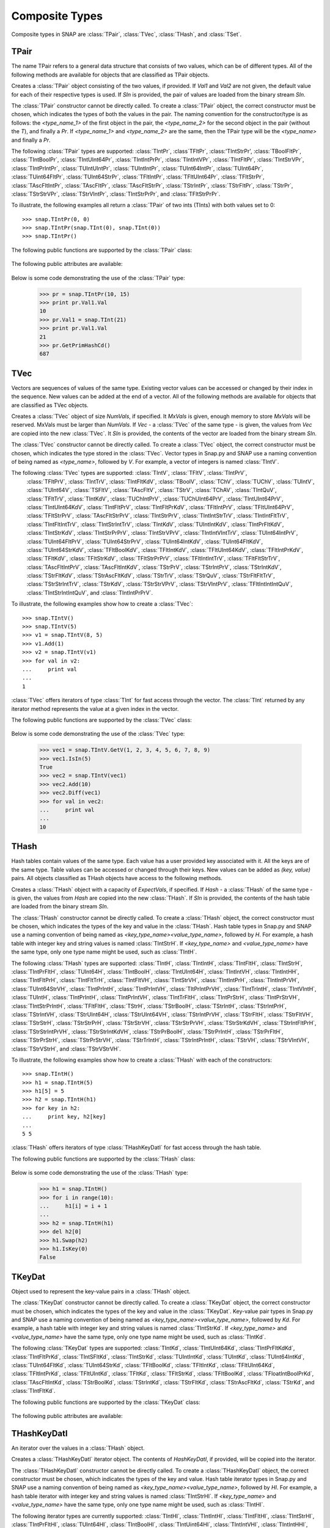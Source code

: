 Composite Types
````````````````

Composite types in SNAP are :class:`TPair`, :class:`TVec`, :class:`THash`, and 
:class:`TSet`.

TPair
=====

The name TPair refers to a general data structure that consists of two values, which can 
be of different types. All of the following methods are available for objects that are 
classified as TPair objects. 

.. class:: TPair()
           TPair(Val1, Val2)
           TPair(SIn)

   
   Creates a :class:`TPair` object consisting of the two values, if provided. If *Val1* and
   *Val2* are not given, the default value for each of their respective types is used.
   If *SIn* is provided, the pair of values are loaded from the binary stream *SIn*.

   The :class:`TPair` constructor cannot be directly called. To create a :class:`TPair` object, the correct
   constructor must be chosen, which indicates the types of both the values in the pair.
   The naming convention for the constructor/type is as follows: the `<type_name_1>` of
   the first object in the pair, the `<type_name_2>` for the second object in the pair 
   (without the `T`), and finally a `Pr`. If `<type_name_1>` and `<type_name_2>` are the 
   same, then the TPair type will be the `<type_name>` and finally a `Pr`.

   The following :class:`TPair` types are supported: :class:`TIntPr`, :class`TFltPr`, 
   :class:'TIntStrPr', :class:`TBoolFltPr`, :class:`TIntBoolPr`, :class:`TIntUInt64Pr`, 
   :class:`TIntIntPrPr`, :class:`TIntIntVPr`, :class:`TIntFltPr`, :class:`TIntStrVPr`, 
   :class:`TIntPrIntPr`, :class:`TUIntUIntPr`, :class:`TUIntIntPr`, :class:`TUInt64IntPr`, 
   :class:`TUInt64Pr`, :class:`TUint64FltPr`, :class:`TUInt64StrPr`, :class:`TFltIntPr`, 
   :class:`TFltUInt64Pr`, :class:`TFltStrPr`, :class:`TAscFltIntPr`, :class:`TAscFltPr`, 
   :class:`TAscFltStrPr`, :class:`TStrIntPr`, :class:`TStrFltPr`, :class:`TStrPr`, 
   :class:`TStrStrVPr`, :class:`TStrVIntPr`, :class:`TIntStrPrPr`, and :class:`TFltStrPrPr`.

   To illustrate, the following examples all return a :class:`TPair` of two ints (TInts) with both
   values set to 0::

      >>> snap.TIntPr(0, 0)
      >>> snap.TIntPr(snap.TInt(0), snap.TInt(0))
      >>> snap.TIntPr()

   The following public functions are supported by the :class:`TPair` class:

     .. describe:: Load(SIn)

        Loads the pair from a binary stream *SIn*. 

     .. describe:: Save(SOut)

        Saves the pair to a binary stream *SOut*. 

     .. describe:: GetMemUsed()

        Returns the size of the TPair object in bytes.

     .. describe:: GetVal1()

        Returns the first value in the TPair.

     .. describe:: GetVal2()

        Returns the second value in the TPair.

     .. describe:: GetPrimHashCd()

        Returns an int hash code using the primary hash codes of the two values in the
        pair.

     .. describe:: GetSecHashCd()

        Returns an int hash code using the secondary hash codes of the two values in the
        pair.

   The following public attributes are available:

     .. describe:: Val1

        The first value in the pair. Supports assignment, which requires the use of 
        SNAP.py types rather than Python types.

     .. describe:: Val2

        The second value in the pair. Supports assignment, which requires the use of 
        SNAP.py types rather than Python types.


   Below is some code demonstrating the use of the :class:`TPair` type:

      >>> pr = snap.TIntPr(10, 15)
      >>> print pr.Val1.Val
      10
      >>> pr.Val1 = snap.TInt(21)
      >>> print pr.Val1.Val
      21
      >>> pr.GetPrimHashCd()
      687

TVec
=====

Vectors are sequences of values of the same type. Existing vector values can be accessed 
or changed by their index in the sequence. New values can be added at the end of a 
vector. All of the following methods are available for objects that are classified as
TVec objects. 

.. class:: TVec()
           TVec(NumVals)
           TVec(MxVals, NumVals)
           TVec(Vec)
           TVec(SIn)

   
   Creates a :class:`TVec` object of size *NumVals*, if specified. It *MxVals* is given, enough
   memory to store *MxVals* will be reserved. MxVals must be larger than *NumVals*. If
   *Vec* - a :class:`TVec` of the same type - is given, the values from *Vec* are copied into the
   new :class:`TVec`. It *SIn* is provided, the contents of the vector are loaded from the binary stream *SIn*.

   The :class:`TVec` constructor cannot be directly called. To create a :class:`TVec` object, the correct
   constructor must be chosen, which indicates the type stored in the :class:`TVec`.
   Vector types in Snap.py and SNAP use a naming convention of being named as 
   `<type_name>`, followed by `V`. For example, a vector of integers is named
   :class:`TIntV`.

   The following :class:`TVec` types are supported: :class:`TIntV`, :class:`TFltV`, :class:`TIntPrV`,
    :class:`TFltPrV`, :class:`TIntTrV`, :class:`TIntFltKdV`, :class:`TBoolV`, :class:`TChV`,
    :class:`TUChV`, :class:`TUIntV`, :class:`TUInt64V`, :class:`TSFltV`, :class:`TAscFltV`, 
    :class:`TStrV`, :class:`TChAV`, :class:`TIntQuV`, :class:`TFltTrV`, :class:`TIntKdV`, 
    :class:`TUChIntPrV`, :class:`TUChUInt64PrV`, :class:`TIntUInt64PrV`, :class:`TIntUInt64KdV`, 
    :class:`TIntFltPrV`, :class:`TIntFltPrKdV`, :class:`TFltIntPrV`, :class:`TFltUInt64PrV`, 
    :class:`TFltStrPrV`, :class:`TAscFltStrPrV`, :class:`TIntStrPrV`, :class:`TIntIntStrTrV`, 
    :class:`TIntIntFltTrV`, :class:`TIntFltIntTrV`, :class:`TIntStrIntTrV`, :class:`TIntKdV`, 
    :class:`TUIntIntKdV`, :class:`TIntPrFltKdV`, :class:`TIntStrKdV`, :class:`TIntStrPrPrV`, 
    :class:`TIntStrVPrV`, :class:`TIntIntVIntTrV`, :class:`TUInt64IntPrV`, :class:`TUInt64FltPrV`, 
    :class:`TUInt64StrPrV`, :class:`TUInt64IntKdV`, :class:`TUInt64FltKdV`, :class:`TUInt64StrKdV`, 
    :class:`TFltBoolKdV`, :class:`TFltIntKdV`, :class:`TFltUInt64KdV`, :class:`TFltIntPrKdV`, 
    :class:`TFltKdV`, :class:`TFltStrKdV`, :class:`TFltStrPrPrV`, :class:`TFltIntIntTrV`, 
    :class:`TFltFltStrTrV`, :class:`TAscFltIntPrV`, :class:`TAscFltIntKdV`, :class:`TStrPrV`, 
    :class:`TStrIntPrV`, :class:`TStrIntKdV`, :class:`TStrFltKdV`, :class:`TStrAscFltKdV`, 
    :class:`TStrTrV`, :class:`TStrQuV`, :class:`TStrFltFltTrV`, :class:`TStrStrIntTrV`, 
    :class:`TStrKdV`, :class:`TStrStrVPrV`, :class:`TStrVIntPrV`, :class:`TFltIntIntIntQuV`, 
    :class:`TIntStrIntIntQuV`, and :class:`TIntIntPrPrV`.

   To illustrate, the following examples show how to create a :class:`TVec`::

      >>> snap.TIntV()
      >>> snap.TIntV(5)
      >>> v1 = snap.TIntV(8, 5)
      >>> v1.Add(1)
      >>> v2 = snap.TIntV(v1)
      >>> for val in v2:
      ...     print val
      ...
      1

   :class:`TVec` offers iterators of type :class:`TInt` for fast access through the vector.
   The :class:`TInt` returned by any iterator method represents the value at a given index in the vector.

   The following public functions are supported by the :class:`TVec` class:

     .. describe:: V[Index]

        Returns the value at index *Index* in vector *v*.

     .. describe:: V[Index] = Value

        Set ``V[Index]`` to *Value*.

     .. describe:: del V[Index]

        Removes the value at index *index* from the vector.

     .. describe:: Val in V

        Return ``True`` if *Val* is a value stored in vector *V*, else ``False``.

     .. describe:: Val not in V

        Equivalent to ``not Val in V``.

     .. iter(V)

        Returns an iterator over all the values in the vector.

     .. describe:: GetV(Val1)
                   GetV(Val1, Val2)
                   GetV(Val1, Val2, Val3)
                   GetV(Val1, Val2, Val3, Val4)
                   GetV(Val1, Val2, Val3, Val4, Val5)
                   GetV(Val1, Val2, Val3, Val4, Val5, Val6)
                   GetV(Val1, Val2, Val3, Val4, Val5, Val6, Val7)
                   GetV(Val1, Val2, Val3, Val4, Val5, Val6, Val7, Val8)
                   GetV(Val1, Val2, Val3, Val4, Val5, Val6, Val7, Val8, Val9)

        Returns a vector with the given values.

     .. describe:: Load(SIn)

        Loads a graph from a binary stream *SIn* and returns a pointer to it. 

     .. describe:: Save(SOut)

        Saves the graph to a binary stream *SOut*. 

     .. describe:: GetMemUsed()

        Returns the size of the vector object in bytes.

     .. describe:: GetPrimHashCd()

        Returns the primary hash code for the vector.

     .. describe:: GetSecHashCd()

        Returns the secondary hash code for the vector.

     .. describe:: Gen(Vals)
                   Gen(MxVals, Vals)

        Resizes the vector to hold *Vals* and initializes each position in the vector 
        with the default value for the given type of the vector (i.e. 0 for TInt). If 
        *MxVals* is provided, the function reserves enough memory for *MxVals* values in 
        the vector.

     .. describe:: Reserve(MxVals)
                   Reserve(MxVals, Vals)

        Reserves enough memory for *MxVals* values in the vector. If *Vals* is 
        provided, it resizes the vector to hold *NumVals* and initializes each position 
        in the vector with the default value for the given type of the vector.

     .. describe:: Clr()

        Clears the contents of the vector.

     .. describe:: Trunc(Vals=-1)

        Truncates the vector to length *NumVals*. If *Vals* is not given, the vector 
        is left unchanged.

     .. describe:: Pack()

        The vector reduces its capacity (frees memory) to match its size. 

     .. describe:: MoveFrom(Vec)

        Moves all the data from *Vec* into the current vector and changes its capacity to
        match that of *Vec*. The contents and capacity of vec are cleared in the process.

     .. describe:: Swap(Vec)

        Swaps the contents and the capacity of the current vector with *Vec*.

     .. describe:: Empty()

        Returns a bool indicating whether the vector is empty.

     .. describe:: Len()

        Returns the length of the vector.

     .. describe:: Reserved()

        Returns the reserved capacity for the vector.

     .. describe:: Last()

        Returns the last value in the vector.

     .. describe:: LastValN()

        Returns the index of the last value in the vector.

     .. describe:: LastLast()

        Returns the second to last element in the vector.

     .. describe:: BegI()

        Returns an iterator pointing to the first element in the vector. 

     .. describe:: EndI()

        Returns an iterator referring to the past-the-end element in the vector. 

     .. describe:: GetI(ValN)

        Returns an iterator an element at position *ValN*. 

     .. describe:: Add()
        describe:: Add(Val)
        describe:: Add(Val, ResizeLen)

        Appends *Val* to the end of the vector. If *val* is not specified, it adds an 
        element with the default value for the given type of the vector. Returns the 
        index at which the value was appended. If *ResizeLen* is given, it increases the 
        capacity of the vector by *ResizeLen*. 

     .. describe:: AddV(ValV)

        Appends the contents of the vector *ValV* onto the vector. Returns the index of 
        the last element in the vector.

     .. describe:: AddSorted(Val, Asc=True)

        Adds *Val* to a sorted vector. If *Asc* is True, the vector is sorted in 
        ascending order.

     .. describe:: AddBackSorted(Val, Asc)

        Adds *Val* to a sorted vector. If *Asc* is True, the vector is sorted in 
        ascending order.

     .. describe:: AddMerged(Val)

        Adds element *Val* to a sorted vector only if the element *val* is not already 
        in the vector. Returns the index at which *val* was inserted or -1.

     .. describe:: AddVMerged(ValV)

        Adds elements of *ValV* to a sorted vector only if a particular element is not 
        already in the vector. Returns the new length of the vector.

     .. describe:: AddUnique(Val)

        Adds element *Val* to a vector only if the element *val* is not already in the 
        vector. Returns the index at which *val* was inserted or -1.

     .. describe:: GetVal(ValN)

        Returns the value at index *ValN*.

     .. describe:: SetVal(ValN, Val)

        Sets the value of the element at index *ValN* to *Val*.

     .. describe:: GetSubValV(BValN, EValN, vec)

        Fills *ValV* with the elements at positions *BValN* to *EValN*, inclusive, in this 
        vector.

     .. describe:: Ins(ValN, Val)

        Inserts the value *Val* into the vector before the element at position *ValN*.

     .. describe:: Del(ValN)

        Deletes the value at index *ValN*.

     .. describe:: Del(MnValN, MxValN)

        Deletes all elements from index *MnValN* to *MxValN*, inclusive.

     .. describe:: DelLast()

        Deletes the last element in the vector.

     .. describe:: DelIfIn(Val)

        Deletes the first instance of value *val* from the vector. Returns a boolean 
        indicating whether *Val* was found in the vector.

     .. describe:: DelAll(Val)

        Deletes all occurrences of *Val* from the vector.

     .. describe:: PutAll(Val)

        Sets all elements of the vector to value *Val*. 

     .. describe:: Swap(ValN1, ValN2)

        Swaps elements at positions *ValN1* and *ValN2*. 

     .. describe:: NextPerm()

        Generates next permutation of the elements in the vector. Returns a boolean
        indicating whether the previous permutation is different from the original 
        permutation.

     .. describe:: GetPivotValN(LValN, RValN)

        Picks three random elements at positions *LValN*...*RValN* and returns the 
        index of the middle one. 

     .. describe:: BSort(MnLValN, MxRValN, Asc)

        Bubble sorts values in the portion of the vector starting at *MnLVal* and ending 
        at *MxRValN*. If *Asc* is True, it sorts the vector in ascending order.

     .. describe:: ISort(MnLValN, MxRValN, Asc)

        Insertion sorts the values in the portion of the vector starting at *MnLVal* and 
        ending at *MxRValN*. If *Asc* is True, it sorts the vector in ascending order.

     .. describe:: Partition(MnLValN, MxRValN, Asc)

        Partitions the values in the portion of the vector starting at *MnLVal* and 
        ending at *MxRValN*. If *Asc* is True, it partitions using ascending order.

     .. describe:: QSort(MnLValN, MxRValN, Asc)

        Quick sorts the values in the portion of the vector starting at *MnLVal* and 
        ending at *MxRValN*. If *Asc* is True, it sorts the vector in ascending order.

     .. describe:: Sort(Asc)

        Sorts the vector. If *Asc* is True, it sorts it in ascending order.

     .. describe:: IsSorted(Asc)

        Checks whether the vector is sorted in ascending (if *Asc* == True) or 
        descending (if *Asc* == False) order. 

     .. describe:: Shuffle(Rnd)

        Shuffles the contents of the vector in random order, using the TRnd object *Rnd*.

     .. describe:: Reverse()

        Reverses the contents of the vector.

     .. describe:: Reverse(LValN, RValN)

        Reverses the order of elements in the portion of the vector starting at index 
        *LValN* and ending at *RValN*.

     .. describe:: Merge()

        Sorts the vector and only keeps a single element of each value. 

     .. describe:: Intrs(ValV)

        Updates this vector with the intersection of this vector with *ValV*. 

     .. describe:: Union(ValV)

        Updates this vector with the union of this vector with *ValV*.

     .. describe:: Diff(ValV)

        Updates this vector with the difference of this vector with *ValV*.

     .. describe:: Intrs(ValV, DstValV)

        *DstValV* is the intersection of vectors this and *ValV*.  

     .. describe:: Union(ValV, DstValV)

        *DstValV* is the union of vectors this and *ValV*. 

     .. describe:: Diff(ValV, DstValV)

        *DstValV* is the difference of vectors this and *ValV*. 

     .. describe:: IntrsLen(ValV)

        Returns the length of the intersection of this vector with *ValV*. 

     .. describe:: UnionLen(ValV)

        Returns the length of the union of this vector with *ValV*.

     .. describe:: Count(Val)

        Returns the number of times *Val* appears in the vector.

     .. describe:: SearchBin(Val)

        Returns the index of an element with value *Val* or -1.

     .. describe:: SearchForw(Val, BValN=0)

        Returns the index of an element with value *Val* or -1. Starts looking at
        index *BValN*.

     .. describe:: SearchBack(Val)

        Returns the index of an element wiht value *Val* or -1.

     .. describe:: SearchVForw(ValV, BValN=0)

        Returns the starting position of vector *ValV* or -1. Starts looking at
        index *BValN*.

     .. describe:: IsIn(Val)

        Returns a bool checking whether element *Val* is a member of the vector. 

     .. describe:: GetMxValN()

        Returns the position of the largest element in the vector. 



   Below is some code demonstrating the use of the :class:`TVec` type:

      >>> vec1 = snap.TIntV.GetV(1, 2, 3, 4, 5, 6, 7, 8, 9)
      >>> vec1.IsIn(5)
      True
      >>> vec2 = snap.TIntV(vec1)
      >>> vec2.Add(10)
      >>> vec2.Diff(vec1)
      >>> for val in vec2:
      ...     print val
      ...
      10


THash
=====

Hash tables contain values of the same type. Each value has a user provided key associated with it. All the keys are of the same type. Table values can be accessed or changed through their keys. New values can be added as `(key, value)` pairs. All objects classified as THash objects have access to the following methods.

.. class:: THash()
           THash(ExpectVals, AutoSizeP=False)
           THash(Hash)
           THash(SIn)

   
   Creates a :class:`THash` object with a capacity of *ExpectVals*, if specified.  If *Hash* - a
   :class:`THash` of the same type - is given, the values from *Hash* are copied into the
   new :class:`THash`. If *SIn* is provided, the contents of the hash table are loaded from the binary stream *SIn*.

   The :class:`THash` constructor cannot be directly called. To create a :class:`THash` object, the correct
   constructor must be chosen, which indicates the types of the key and value in the :class:`THash`. Hash table types in Snap.py and SNAP use a naming convention of being named
   as `<key_type_name><value_type_name>`, followed by `H`. For example, a hash table 
   with integer key and string values is named :class:`TIntStrH`. If `<key_type_name>` 
   and `<value_type_name>` have the same type, only one type name might be used, such 
   as :class:`TIntH`.

   The following :class:`THash` types are supported: :class:`TIntH`, :class:`TIntIntH`, :class:`TIntFltH`, :class:`TIntStrH`, :class:`TIntPrFltH`, :class:`TUInt64H`, :class:`TIntBoolH`, :class:`TIntUInt64H`, :class:`TIntIntVH`, :class:`TIntIntHH`, :class:`TIntFltPrH`, :class:`TIntFltTrH`, :class:`TIntFltVH`, :class:`TIntStrVH`, :class:`TIntIntPrH`, :class:`TIntIntPrVH`, :class:`TUInt64StrVH`, :class:`TIntPrIntH`, :class:`TIntPrIntVH`, :class:`TItPrIntPrVH`, :class:`TIntTrIntH`, :class:`TIntVIntH`, :class:`TUIntH`, :class:`TIntPrIntH`, :class:`TIntPrIntVH`, :class:`TIntTrFltH`, :class:`TIntPrStrH`, :class:`TIntPrStrVH`, :class:`TIntStrPrIntH`, :class:`TFltFltH`, :class:`TStrH`, :class:`TStrBoolH`, :class:`TStrIntH`, :class:`TStrIntPrH`, :class:`TStrIntVH`, :class:`TStrUInt64H`, :class:`TStrUInt64VH`, :class:`TStrIntPrVH`, :class:`TStrFltH`, :class:`TStrFltVH`, :class:`TStrStrH`, :class:`TStrStrPrH`, :class:`TStrStrVH`, :class:`TStrStrPrVH`, :class:`TStrStrKdVH`, :class:`TStrIntFltPrH`, :class:`TStrStrIntPrVH`, :class:`TStrStrIntKdVH`, :class:`TStrPrBoolH`, :class:`TStrPrIntH`, :class:`TStrPrFltH`, :class:`TStrPrStrH`, :class:`TStrPrStrVH`, :class:`TStrTrIntH`, :class:`TStrIntPrIntH`, :class:`TStrVH`, :class:`TStrVIntVH`, :class:`TStrVStrH`, and :class:`TStrVStrVH`.


   To illustrate, the following examples show how to create a :class:`THash` with each of the
   constructors::

      >>> snap.TIntH()
      >>> h1 = snap.TIntH(5)
      >>> h1[5] = 5
      >>> h2 = snap.TIntH(h1)
      >>> for key in h2:
      ...     print key, h2[key]
      ...
      5 5

   :class:`THash` offers iterators of type :class:`THashKeyDatI` for fast access through
   the hash table.

   The following public functions are supported by the :class:`THash` class:

     .. describe:: H[Key]

        Returns the item of *H* with key *Key*.

     .. describe:: H[Key] = Value

        Set ``H[Key]`` to *Value*.

     .. describe:: del H[Key]

        Removes ``H[Key]`` from *H*.

     .. describe:: Key in H

        Return ``True`` if *Key* is a key in hash table *H*, else ``False``.

     .. describe:: Key not in H

        Equivalent to ``not Key in H``.

     .. iter(H)

        Returns an iterator over all the keys in the hash table.

     .. describe:: Load(SIn)

        Loads the hash table from a binary stream *SIn*. 

     .. describe:: Save(SOut)

        Saves the hash table to a binary stream *SOut*. 

     .. describe:: GetMemUsed()

        Returns the size of the hash table in bytes.

     .. describe:: BegI()

        Returns an iterator to the beginning of the hash table.

     .. describe:: EndI()

        Returns an iterator to the end of the hash table.

     .. describe:: GetI(Key)

        Returns an iterator starting at the node with key value *Key*.

     .. describe:: Clr(DoDel=True, NoDelLim=-1, ResetDat=True)

        Clears the contents of the hash table.

     .. describe:: Empty()

        Returns a boolean indicating whether the hash table is empty.

     .. describe:: Len()

        Returns the the number of key-value pairs in the hash table.

     .. describe:: GetPorts()

        Returns the number of ports.

     .. describe:: IsAutoSize()

        Returns whether it is auto-size, meaning the hash table can be resized.

     .. describe:: GetMxKeyIds()

        Returns the first key id that is larger than all those currently stored in the 
        hash table.

     .. describe:: GetReservedKeyIds()

        Returns the size of the allocated storage capacity for the hash table.

     .. describe:: IsKeyIdEqKeyN()

        Returns a boolean whether there have been any gaps in the key ids, which can occur if a key is deleted and the hash table has not been defraged.

     .. describe:: AddKey(Key)

        Adds key *Key* to the hash table and returns the key id.

     .. describe:: AddDatId(Key)

        Adds a key-value mapping to the hash table, using *Key* as the key and the key id of *Key* as the value. The value is then returned.

     .. describe:: AddDat(Key)

        Adds a key-value mapping to the hash table, using *Key* as the key and the default value for the datatype as the value (i.e. for TInt values, the default value would be 0) if *Key* was not already in the hash table. If *Key* was already in the hash table, the value remains unchaned. The value is then returned.

     .. describe:: AddDat(Key, Dat)

        Adds a key-value mapping to the hash table, using *Key* as the key and *Dat* as the value. The value, *Dat*, is then returned.

     .. describe:: DelKey(Key)

        Removes the mapping using *Key* as the key from the hash table. Raises an exception if *Key* is not a key in the hash table.

     .. describe:: DelIfKey(Key)

        Removes the mapping using *Key* as the key from the hash table if it exists. Returns a boolean indicating whether *Key* was a key in the hash table.

     .. describe:: DelKeyId(KeyId)

        Removes the mapping using the key with id *KeyId* from the hash table. Raises an exception if *KeyId* is not a valid id for a key in the hash table.

     .. describe:: DelKeyIdV(KeyIdV)

        Removes all the mappings that use a key with an id in *KeyIdV* from the hash table. Raises an exception if one of the key ids in *KeyIdV* is not a valid id for a key in the hash table.

     .. describe:: GetKey(KeyId)

        Returns the key with id *KeyId*.

     .. describe:: GetKeyId(Key)

        Returns the key id for key *Key*.

     .. describe:: GetRndKeyId(Rnd)

        Get the index of a random key. If the hash table has many deleted keys, this may take a long time. 

     .. describe:: GetRndKeyId (Rnd, EmptyFrac)

        Get the index of a random key. If the hash table has many deleted keys, defrag the hash table first. 

     .. describe:: IsKey(Key)

        Returns a bool indicating whether *Key* is a key in the hash table.

     .. describe:: IsKeyId(KeyId)

        Returns a bool indicating whether there is a key in the hash table with id *KeyId*.

     .. describe:: GetDat(Key)

        Returns the value in the hash table that *Key* maps to.

     .. describe:: FFirstKeyId()

        Returns -1, which is 1 less than the smallest possible key id, 0.

     .. describe:: GetKeyV(KeyV)

        Adds all the keys in the hash table to the vector *KeyV*.

     .. describe:: GetDatV(DatV)

        Adds all the values/data in the hash table to the vector *DatV*.

     .. describe:: GetKeyDatPrV(KeyDatPrV)

        Adds all the key-value pairs (as :class:`TPair` objects) to the vector *KeyDatPrV*.

     .. describe:: GetDatKeyPrV(DatKeyPrV)

        Adds all the value-key pairs (as :class:`TPair` objects) to the vector *DatKeyPrV*.

     .. describe:: GetKeyDatKdV(KeyDatKdV)

        Adds all the key-value pairs (as :class:`TKeyDat` objects) to the vector *KeyDatKdV*.

     .. describe:: GetDatKeyKdV(DatKeyKdV)

        Adds all the value-key pairs (as :class:`TKeyDat` objects) to the vector *DatKeyKdV*.

     .. describe:: Swap(Hash)

        Swaps the contents of this hash table with those of *Hash*.

     .. describe:: Defrag()

        Defrags the hash table.

     .. describe:: Pack()

        Reduces the capacity of the memory used to hold the hash table to match its size.

     .. describe:: Sort(CmpKey, Asc)

        Sorts the hash table. If *CmpKey* is True, it sorts based on keys rather than values.

     .. describe:: SortKey(Asc)

        Sorts the hash table based on keys.

     .. describe:: SortDat(Asc)

        Sorts the hash table based on the values.

   Below is some code demonstrating the use of the :class:`THash` type:

      >>> h1 = snap.TIntH()
      >>> for i in range(10):
      ...     h1[i] = i + 1
      ...
      >>> h2 = snap.TIntH(h1)
      >>> del h2[0]
      >>> h1.Swap(h2)
      >>> h1.IsKey(0)
      False

TKeyDat
============

Object used to represent the key-value pairs in a :class:`THash` object.

.. class:: TKeyDat()
           TKeyDat (KeyDat)
           TKeyDat (Key)
           TKeyDat(Key, Dat)
           TKeyDat(SIn)
   Creates a :class:`TKeyDat` object. If *KeyDat* is provided, which is of type :class:`TKeyDat`, its contents will be copied into the newly created object. If *Key* and/or *Dat* are provided, the key for :class:`TKeyDat` will be set to *Key* and the value will be set to *Dat*. If *SIn* is provided, the contents of the :class:`TKeyDat` will be read from the stream.


   The :class:`TKeyDat` constructor cannot be directly called. To create a :class:`TKeyDat` object, the correct
   constructor must be chosen, which indicates the types of the key and value in the :class:`TKeyDat`. Key-value pair types in Snap.py and SNAP use a naming convention of being named
   as `<key_type_name><value_type_name>`, followed by `Kd`. For example, a hash table 
   with integer key and string values is named :class:`TIntStrKd`. If `<key_type_name>` 
   and `<value_type_name>` have the same type, only one type name might be used, such 
   as :class:`TIntKd`.

   The following :class:`TKeyDat` types are supported: :class:`TIntKd`, :class:`TIntUInt64Kd`, :class:`TIntPrFltKdKd`, :class:`TIntFltPrKd`, :class:`TIntSFltKd`, :class:`TIntStrKd`, :class:`TUIntIntKd`, :class:`TUIntKd`, :class:`TUInt64IntKd`, :class:`TUInt64FltKd`, :class:`TUInt64StrKd`, :class:`TFltBoolKd`, :class:`TFltIntKd`, :class:`TFltUInt64Kd`, :class:`TFltIntPrKd`, :class:`TFltUIntKd`, :class:`TFltKd`, :class:`TFltStrKd`, :class:`TFltBoolKd`, :class:`TFloatIntBoolPrKd`, :class:`TAscFltIntKd`, :class:`TStrBoolKd`, :class:`TStrIntKd`, :class:`TStrFltKd`, :class:`TStrAscFltKd`, :class:`TStrKd`, and :class:`TIntFltKd`.

   The following public functions are supported by the :class:`TKeyDat` class:

     .. describe:: Save(SOut)

        Saves the contents to the binary stream *SOut*

     .. describe:: GetPrimHashCd()

        Returns the primary hash code.

     .. describe:: GetSecHashCd()

        Returns the secondary hash code.

   The following public attributes are available:

     .. describe:: Key

        The key in the key-value pair. Currently does not support assignment.

     .. describe:: Dat

        The value in the key-value pair. Currently does not support assignment.



THashKeyDatI
============

An iterator over the values in a :class:`THash` object.

.. class:: THashKeyDatI()
           THashKeyDatI(HashKeyDatI)

   Creates a :class:`THashKeyDatI` iterator object. The contents of *HashKeyDatI*, if provided,
   will be copied into the iterator.

   The :class:`THashKeyDatI` constructor cannot be directly called. To create a :class:`THashKeyDatI` object,
   the correct constructor must be chosen, which indicates the types of the key and value. Hash table
   iterator types in Snap.py and SNAP use a naming convention of being named
   as `<key_type_name><value_type_name>`, followed by `HI`. For example, a hash table iterator
   with integer key and string values is named :class:`TIntStrHI`. If `<key_type_name>` 
   and `<value_type_name>` have the same type, only one type name might be used, such 
   as :class:`TIntHI`.

   The following iterator types are currently supported: :class:`TIntHI`, :class:`TIntIntHI`, :class:`TIntFltHI`, :class:`TIntStrHI`, :class:`TIntPrFltHI`, :class:`TUInt64HI`, :class:`TIntBoolHI`, :class:`TIntUint64HI`, :class:`TIntIntVHI`, :class:`TIntIntHHI`, :class:`TIntFltPrHI`, :class:`TIntFltTrHI`, :class:`TIntFltVHI`, :class:`TIntStrVHI`, :class:`TIntIntPrHI`, :class:`TIntIntPrVHI`, :class:`TUInt64StrVHI`, :class:`TIntPrIntHI`, :class:`TIntPrIntVHI`, :class:`TIntPrIntPrVHI`, :class:`TIntTrIntHI`, :class:`TIntVIntHI`, :class:`TUIntHI`, :class:`TIntPrIntHI`, :class:`TIntPrIntVHI`, :class:`TIntTrFltHI`, :class:`TIntPrStrHI`, :class:`TIntPrStrVHI`, :class:`TIntStrPrIntHI`, :class:`TFltFltHI`, :class:`TStrHI`, :class:`TStrBoolHI`, :class:`TStrIntHI`, :class:`TStrIntPrHI`, :class:`TStrIntVHI`, :class:`TStrUInt64HI`, :class:`TStrUInt64VHI`, :class:`TStrIntPrVHI`, :class:`TStrFltHI`, :class:`TStrFltVHI`, :class:`TStrStrHI`, :class:`TStrStrPrHI`, :class:`TStrStrVHI`, :class:`TStrStrPrVHI`, :class:`TStrStrKdVHI`, :class:`TStrIntFltPrHI`, :class:`TStrStrIntPrVHI`, :class:`TStrStrIntKdVHI`, :class:`TStrPrBoolHI`, :class:`TStrPrIntHI`, :class:`TStrPrFltHI`, :class:`TStrPrStrHI`, :class:`TStrPrStrVHI`, :class:`TStrTrIntHI`, :class:`TStrIntPrIntHI`, :class:`TStrVHI`, :class:`TStrVStrHI`, :class:`TStrVStrVHI`, :class:`THI`

   The following public functions are supported by the :class:`THashKeyDatI` class:

     .. describe:: Next()

        Returns an iterator starting at the next key-value pair in the :class:`THash`.

     .. describe:: IsEmpty()

        Returns a bool indicating whether the iterator is empty.

     .. describe:: IsEnd()

        Returns a bool indicating whether the end of the iterator has been reached.

     .. describe:: GetKey()

        Get the key for the key-value pair at the current position in the iterator.

     .. describe:: GetDat()

        Get the value for the key-value pair at the current position in the iterator.

   Below is some code demonstrating the use of the :class:`THash` type:

      >>> h1 = snap.TIntH()
      >>> for i in range(5):
      ...     h1[i] = i + 1
      ...
      >>> it = h1.BegI()
      >>> while not it.IsEnd():
      >>>     print it.GetKey(), it.GetDat()
      >>>     it = it.Next()
      0 1
      1 2
      2 3
      3 4
      4 5

THashSet
========

Hash sets contain keys are of the same type. Specific keys can be accessed through their key ids. New values can be added to the hash set only if they are unique. All objects classified as THash objects have access to the following methods.

.. class:: THashSet()
           THashSet(ExpectVals, AutoSizeP=False)
           THashSet(KeyV)
           THashSet(SIn)

   
   Creates a :class:`THashSet` object with a capacity of *ExpectVals*, if specified.  If *KeyV* is provided, which should hold the same type of object the hash set holds, a hash set with the unique values in the vector is created. If *SIn* is provided, the contents of the hash set are loaded from the binary stream *SIn*.

   The :class:`THashSet` constructor cannot be directly called. To create a :class:`THashSet` object, the correct constructor must be chosen, which indicates the type of the key in the hash set. Hash set types in Snap.py and SNAP use a naming convention of being named
   as `<key_type_name>`, followed by `Set`. For example, a hash set 
   with integer key is named :class:`TIntSet`.

   The only :class:`THashSet` currently supported is :class:`TIntSet`.


   To illustrate, the following examples show how to create a :class:`THashSet` with each of the
   constructors::

      >>> snap.TIntSet()
      >>> snap.TIntSet(5)
      >>> v = snap.TIntV()
      >>> for i in range(5):
      ...     v.Add(i)
      ...     v.Add(i)
      ...
      >>> hs = snap.TIntSet(v)
      >>> for key in hs:
      ...     print key
      ...
      0
      1
      2
      3
      4

   For fast access through the hashset, iterators of type :class:`THashSetKeyI` are provided.

   The following public functions are supported by the :class:`THashSet` class:

     .. describe:: Key in HS

        Return ``True`` if *Key* is a key in hash set *HS*, else ``False``.

     .. describe:: Key not in HS

        Equivalent to ``not Key in HS``.

     .. iter(H)

        Returns an iterator over all the keys in the hash set.

     .. describe:: GetSet(Key1)
                   GetSet(Key1, Key2)
                   GetSet(Key1, Key2, Key3)
                   GetSet(Key1, Key2, Key3, Key4)
                   GetSet(Key1, Key2, Key3, Key4, Key5)
                   GetSet(Key1, Key2, Key3, Key4, Key5, Key6)
                   GetSet(Key1, Key2, Key3, Key4, Key5, Key6, Key7)
                   GetSet(Key1, Key2, Key3, Key4, Key5, Key6, Key7, Key8)
                   GetSet(Key1, Key2, Key3, Key4, Key5, Key6, Key7, Key8, Key9)

        Returns a hash set with the given keys.

     .. describe:: Load(SIn)

        Loads the hash set from a binary stream *SIn*. 

     .. describe:: Save(SOut)

        Saves the hash set to a binary stream *SOut*. 

     .. describe:: GetMemUsed()

        Returns the size of the hash set in bytes.

     .. describe:: Gen(ExpVals)

        Clears the hash set and resizes it with a capacity of at least *ExpVals*.

     .. describe:: Clr()

        Clears the contents of the hash set.

     .. describe:: Empty()

        Returns a bool indicating whether the hash set is empty.

     .. describe:: Len()

        Returns the number of keys in the hash set.

     .. describe:: GetPorts()

        Returns the number of ports.

     .. describe:: IsAutoSize()

        Returns a bool indicating whether it is auto-size, meaning the hash set can be resized.

     .. describe:: GetMxKeyIds()

        Returns the first key id that is larger than all those currently stored in the 
        hash set.

     .. describe:: GetReservedKeyIds()

        Returns the size of the allocated storage capacity for the hash set.

     .. describe:: IsKeyIdEqKeyN()

        Returns a boolean whether there have been any gaps in the key ids, which can occur if a key is deleted and the hash set has not been defraged.

     .. describe:: AddKey(Key)

        Adds key *Key* to the hash set, if it not already in the hash set, and returns the key id.

     .. describe:: AddKeyV(KeyV)

        Adds each key in *KeyV* not already in the hash set to the hash set.

     .. describe:: DelKey(Key)

        Removes *Key* from the hash set. Raises an exception if *Key* is not a key in the hash set.

     .. describe:: DelIfKey(Key)

        Removes *Key* from the hash set. Returns a boolean indicating whether *Key* was a key in the hash set.

     .. describe:: DelKeyId(KeyId)

        Removes the key with id *KeyId* from the hash set. Raises an exception if *KeyId* is not a valid id for a key in the hash set.

     .. describe:: DelKeyIdV(KeyIdV)

        Removes all the keys with an id in *KeyIdV* from the hash set. Raises an exception if one of the key ids in *KeyIdV* is not a valid id for a key in the hash set.

     .. describe:: GetKey(KeyId)

        Returns the key with id *KeyId*.

     .. describe:: GetKeyId(Key)

        Returns the key id for key *Key*.

     .. describe:: GetRndKeyId(Rnd)

        Get an index of a random key. If the hash set has many deleted keys, this may take a long time. 

     .. describe:: IsKey(Key)

        Returns a bool indicating whether *Key* is a key in the hash set.

     .. describe:: IsKeyId(KeyId)

        Returns a bool indicating whether there is a key in the hash table with id *KeyId*.

     .. describe:: GetDat(Key)

        Returns the value in the hash table that *Key* maps to.

     .. describe:: FFirstKeyId()

        Returns -1, which is 1 less than the smallest possible key id, 0.

     .. describe:: GetKeyV(KeyV)

        Adds all the keys in the hash table to the vector *KeyV*.

     .. describe:: Swap(Set)

        Swaps the contents of this hash set with those of *Set*.

     .. describe:: Defrag()

        Defrags the hash set.

     .. describe:: Pack()

        Reduces the capacity of the memory used to hold the hash set to match its size.


   Below is some code demonstrating the use of the THash type:

      >>> hs = snap.TIntSet()
      >>> for i in range(30):
      ...     hs.AddKey(i)
      ...
      >>> hs.IsKey(0)
      True
      >>> v = snap.TIntV()
      >>> hs.GetKeyV(v)


THashSetKeyI
============

An iterator over the values in a :class:`THashSet` object.

.. class:: THashSetKeyI()
           THashSetKeyI(SetKeyI)

   Creates a :class:`THashSetKeyI` iterator object. The contents of *SetKeyI*, if provided,
   will be copied into the iterator.

   The :class:`THashSetKeyI` constructor cannot be directly called. To create a :class:`THashSetKeyI` object,
   the correct constructor must be chosen, which indicates the type of the key in the hash set iterator. Hash set iterator types in Snap.py and SNAP use a naming convention of being named
   as `<key_type_name>`, followed by `HSI`. For example, a hash set iterator
   with integer key is named :class:`TIntHSI`.

   The following iterator types are currently supported: :class:`TIntHSI`.

   The following public functions are supported by the :class:`THashSetKeyI` class:

     .. describe:: GetKey()

        Get the key at the current position in the iterator.

   Below is some code demonstrating the use of the :class:`THash` type:

      >>> hs1 = snap.TIntSet()
      >>> hs1.AddKey(0)
      >>> it = hs1.BegI()
      >>> print it.GetKey()
      0



